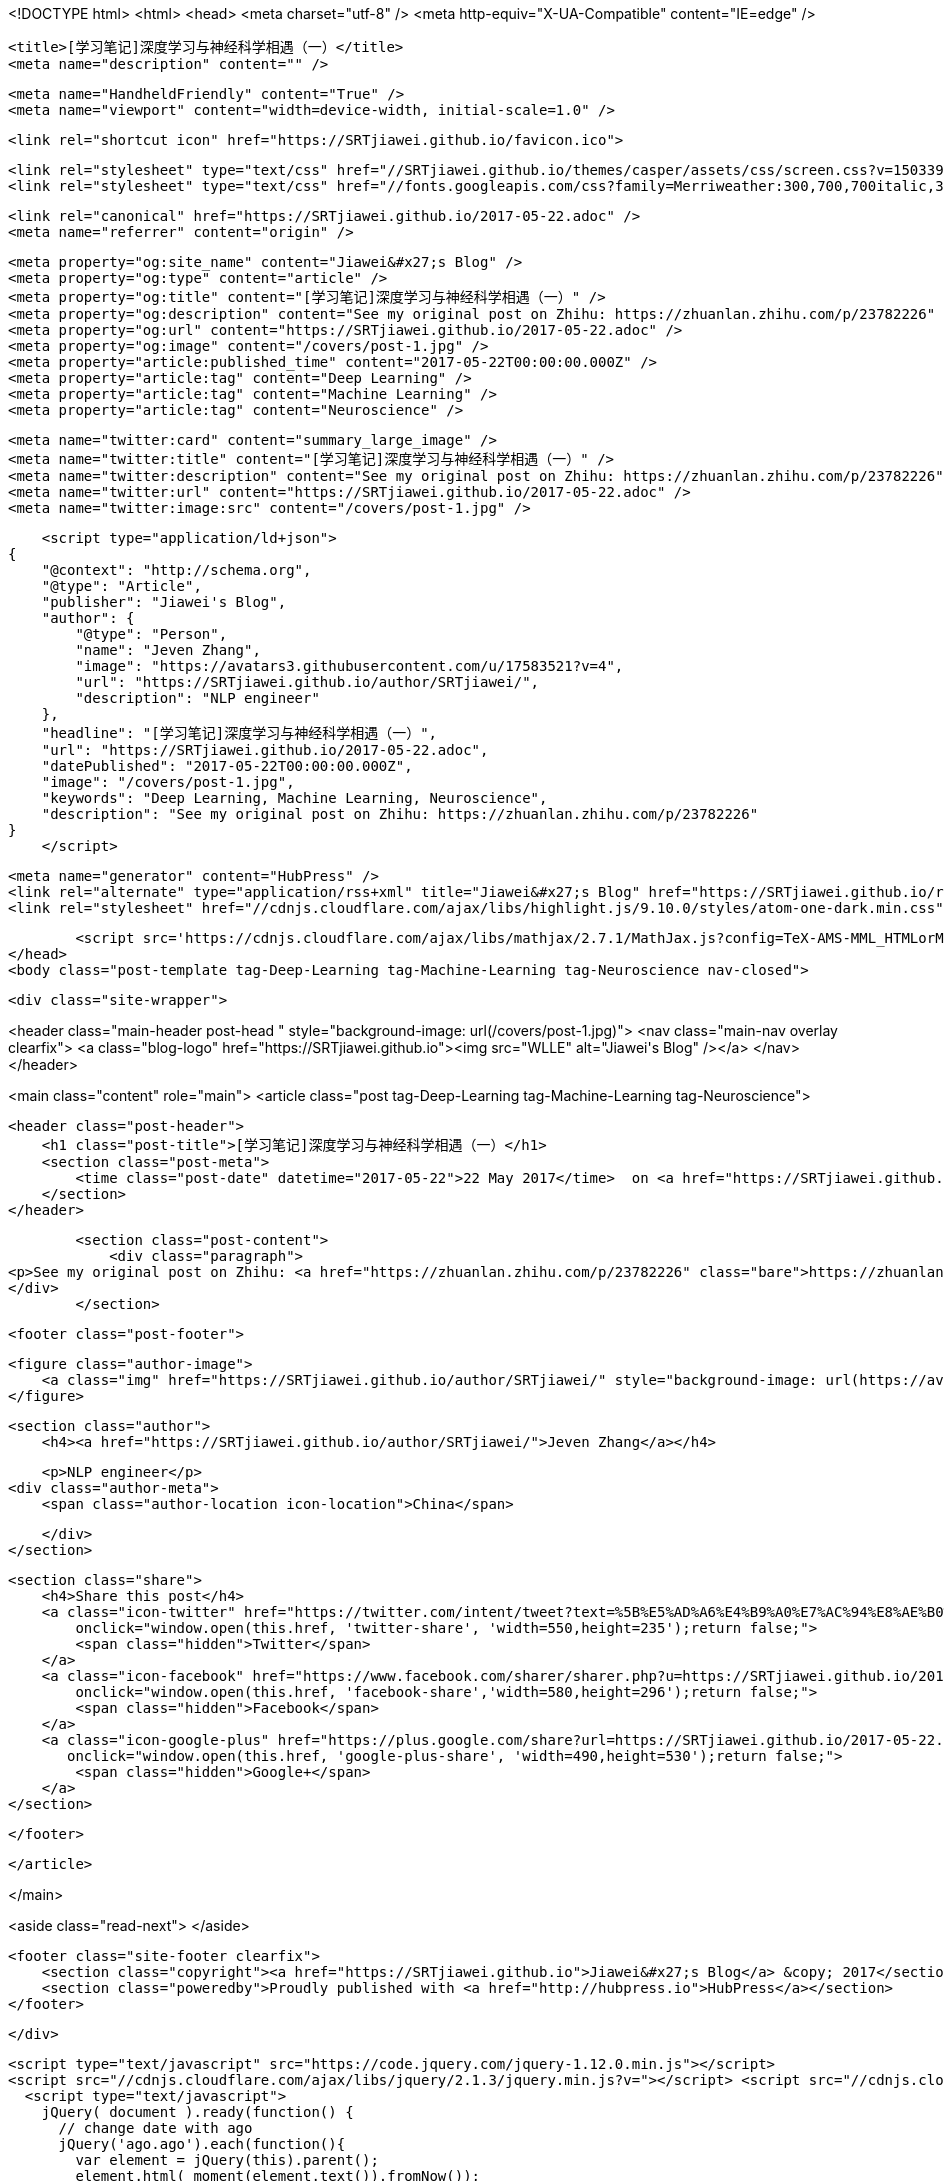 <!DOCTYPE html>
<html>
<head>
    <meta charset="utf-8" />
    <meta http-equiv="X-UA-Compatible" content="IE=edge" />

    <title>[学习笔记]深度学习与神经科学相遇（一）</title>
    <meta name="description" content="" />

    <meta name="HandheldFriendly" content="True" />
    <meta name="viewport" content="width=device-width, initial-scale=1.0" />

    <link rel="shortcut icon" href="https://SRTjiawei.github.io/favicon.ico">

    <link rel="stylesheet" type="text/css" href="//SRTjiawei.github.io/themes/casper/assets/css/screen.css?v=1503394957648" />
    <link rel="stylesheet" type="text/css" href="//fonts.googleapis.com/css?family=Merriweather:300,700,700italic,300italic|Open+Sans:700,400" />

    <link rel="canonical" href="https://SRTjiawei.github.io/2017-05-22.adoc" />
    <meta name="referrer" content="origin" />
    
    <meta property="og:site_name" content="Jiawei&#x27;s Blog" />
    <meta property="og:type" content="article" />
    <meta property="og:title" content="[学习笔记]深度学习与神经科学相遇（一）" />
    <meta property="og:description" content="See my original post on Zhihu: https://zhuanlan.zhihu.com/p/23782226" />
    <meta property="og:url" content="https://SRTjiawei.github.io/2017-05-22.adoc" />
    <meta property="og:image" content="/covers/post-1.jpg" />
    <meta property="article:published_time" content="2017-05-22T00:00:00.000Z" />
    <meta property="article:tag" content="Deep Learning" />
    <meta property="article:tag" content="Machine Learning" />
    <meta property="article:tag" content="Neuroscience" />
    
    <meta name="twitter:card" content="summary_large_image" />
    <meta name="twitter:title" content="[学习笔记]深度学习与神经科学相遇（一）" />
    <meta name="twitter:description" content="See my original post on Zhihu: https://zhuanlan.zhihu.com/p/23782226" />
    <meta name="twitter:url" content="https://SRTjiawei.github.io/2017-05-22.adoc" />
    <meta name="twitter:image:src" content="/covers/post-1.jpg" />
    
    <script type="application/ld+json">
{
    "@context": "http://schema.org",
    "@type": "Article",
    "publisher": "Jiawei's Blog",
    "author": {
        "@type": "Person",
        "name": "Jeven Zhang",
        "image": "https://avatars3.githubusercontent.com/u/17583521?v=4",
        "url": "https://SRTjiawei.github.io/author/SRTjiawei/",
        "description": "NLP engineer"
    },
    "headline": "[学习笔记]深度学习与神经科学相遇（一）",
    "url": "https://SRTjiawei.github.io/2017-05-22.adoc",
    "datePublished": "2017-05-22T00:00:00.000Z",
    "image": "/covers/post-1.jpg",
    "keywords": "Deep Learning, Machine Learning, Neuroscience",
    "description": "See my original post on Zhihu: https://zhuanlan.zhihu.com/p/23782226"
}
    </script>

    <meta name="generator" content="HubPress" />
    <link rel="alternate" type="application/rss+xml" title="Jiawei&#x27;s Blog" href="https://SRTjiawei.github.io/rss/" />
    <link rel="stylesheet" href="//cdnjs.cloudflare.com/ajax/libs/highlight.js/9.10.0/styles/atom-one-dark.min.css">
    
        <script src='https://cdnjs.cloudflare.com/ajax/libs/mathjax/2.7.1/MathJax.js?config=TeX-AMS-MML_HTMLorMML'></script>
</head>
<body class="post-template tag-Deep-Learning tag-Machine-Learning tag-Neuroscience nav-closed">

    

    <div class="site-wrapper">

        


<header class="main-header post-head " style="background-image: url(/covers/post-1.jpg)">
    <nav class="main-nav overlay clearfix">
        <a class="blog-logo" href="https://SRTjiawei.github.io"><img src="WLLE" alt="Jiawei&#x27;s Blog" /></a>
    </nav>
</header>

<main class="content" role="main">
    <article class="post tag-Deep-Learning tag-Machine-Learning tag-Neuroscience">

        <header class="post-header">
            <h1 class="post-title">[学习笔记]深度学习与神经科学相遇（一）</h1>
            <section class="post-meta">
                <time class="post-date" datetime="2017-05-22">22 May 2017</time>  on <a href="https://SRTjiawei.github.io/tag/Deep-Learning/">Deep Learning</a>, <a href="https://SRTjiawei.github.io/tag/Machine-Learning/">Machine Learning</a>, <a href="https://SRTjiawei.github.io/tag/Neuroscience/">Neuroscience</a>
            </section>
        </header>

        <section class="post-content">
            <div class="paragraph">
<p>See my original post on Zhihu: <a href="https://zhuanlan.zhihu.com/p/23782226" class="bare">https://zhuanlan.zhihu.com/p/23782226</a></p>
</div>
        </section>

        <footer class="post-footer">


            <figure class="author-image">
                <a class="img" href="https://SRTjiawei.github.io/author/SRTjiawei/" style="background-image: url(https://avatars3.githubusercontent.com/u/17583521?v&#x3D;4)"><span class="hidden">Jeven Zhang's Picture</span></a>
            </figure>

            <section class="author">
                <h4><a href="https://SRTjiawei.github.io/author/SRTjiawei/">Jeven Zhang</a></h4>

                    <p>NLP engineer</p>
                <div class="author-meta">
                    <span class="author-location icon-location">China</span>
                    
                </div>
            </section>


            <section class="share">
                <h4>Share this post</h4>
                <a class="icon-twitter" href="https://twitter.com/intent/tweet?text=%5B%E5%AD%A6%E4%B9%A0%E7%AC%94%E8%AE%B0%5D%E6%B7%B1%E5%BA%A6%E5%AD%A6%E4%B9%A0%E4%B8%8E%E7%A5%9E%E7%BB%8F%E7%A7%91%E5%AD%A6%E7%9B%B8%E9%81%87%EF%BC%88%E4%B8%80%EF%BC%89&amp;url=https://SRTjiawei.github.io/2017-05-22.adoc"
                    onclick="window.open(this.href, 'twitter-share', 'width=550,height=235');return false;">
                    <span class="hidden">Twitter</span>
                </a>
                <a class="icon-facebook" href="https://www.facebook.com/sharer/sharer.php?u=https://SRTjiawei.github.io/2017-05-22.adoc"
                    onclick="window.open(this.href, 'facebook-share','width=580,height=296');return false;">
                    <span class="hidden">Facebook</span>
                </a>
                <a class="icon-google-plus" href="https://plus.google.com/share?url=https://SRTjiawei.github.io/2017-05-22.adoc"
                   onclick="window.open(this.href, 'google-plus-share', 'width=490,height=530');return false;">
                    <span class="hidden">Google+</span>
                </a>
            </section>

        </footer>


    </article>

</main>

<aside class="read-next">
</aside>



        <footer class="site-footer clearfix">
            <section class="copyright"><a href="https://SRTjiawei.github.io">Jiawei&#x27;s Blog</a> &copy; 2017</section>
            <section class="poweredby">Proudly published with <a href="http://hubpress.io">HubPress</a></section>
        </footer>

    </div>

    <script type="text/javascript" src="https://code.jquery.com/jquery-1.12.0.min.js"></script>
    <script src="//cdnjs.cloudflare.com/ajax/libs/jquery/2.1.3/jquery.min.js?v="></script> <script src="//cdnjs.cloudflare.com/ajax/libs/moment.js/2.9.0/moment-with-locales.min.js?v="></script> <script src="//cdnjs.cloudflare.com/ajax/libs/highlight.js/9.10.0/highlight.min.js?v="></script> 
      <script type="text/javascript">
        jQuery( document ).ready(function() {
          // change date with ago
          jQuery('ago.ago').each(function(){
            var element = jQuery(this).parent();
            element.html( moment(element.text()).fromNow());
          });
        });

        hljs.initHighlightingOnLoad();
      </script>

    <script type="text/javascript" src="//SRTjiawei.github.io/themes/casper/assets/js/jquery.fitvids.js?v=1503394957648"></script>
    <script type="text/javascript" src="//SRTjiawei.github.io/themes/casper/assets/js/index.js?v=1503394957648"></script>

</body>
</html>
